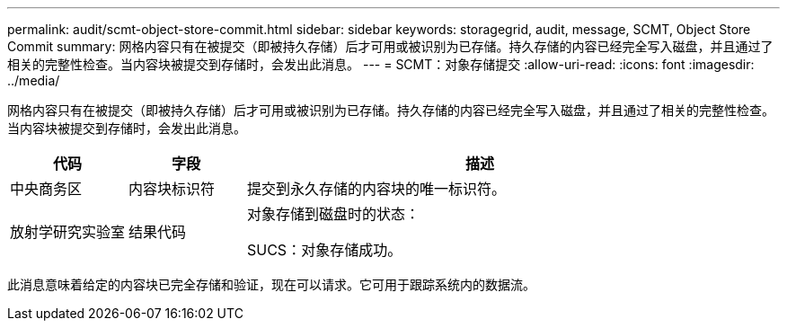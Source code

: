 ---
permalink: audit/scmt-object-store-commit.html 
sidebar: sidebar 
keywords: storagegrid, audit, message, SCMT, Object Store Commit 
summary: 网格内容只有在被提交（即被持久存储）后才可用或被识别为已存储。持久存储的内容已经完全写入磁盘，并且通过了相关的完整性检查。当内容块被提交到存储时，会发出此消息。 
---
= SCMT：对象存储提交
:allow-uri-read: 
:icons: font
:imagesdir: ../media/


[role="lead"]
网格内容只有在被提交（即被持久存储）后才可用或被识别为已存储。持久存储的内容已经完全写入磁盘，并且通过了相关的完整性检查。当内容块被提交到存储时，会发出此消息。

[cols="1a,1a,4a"]
|===
| 代码 | 字段 | 描述 


 a| 
中央商务区
 a| 
内容块标识符
 a| 
提交到永久存储的内容块的唯一标识符。



 a| 
放射学研究实验室
 a| 
结果代码
 a| 
对象存储到磁盘时的状态：

SUCS：对象存储成功。

|===
此消息意味着给定的内容块已完全存储和验证，现在可以请求。它可用于跟踪系统内的数据流。
